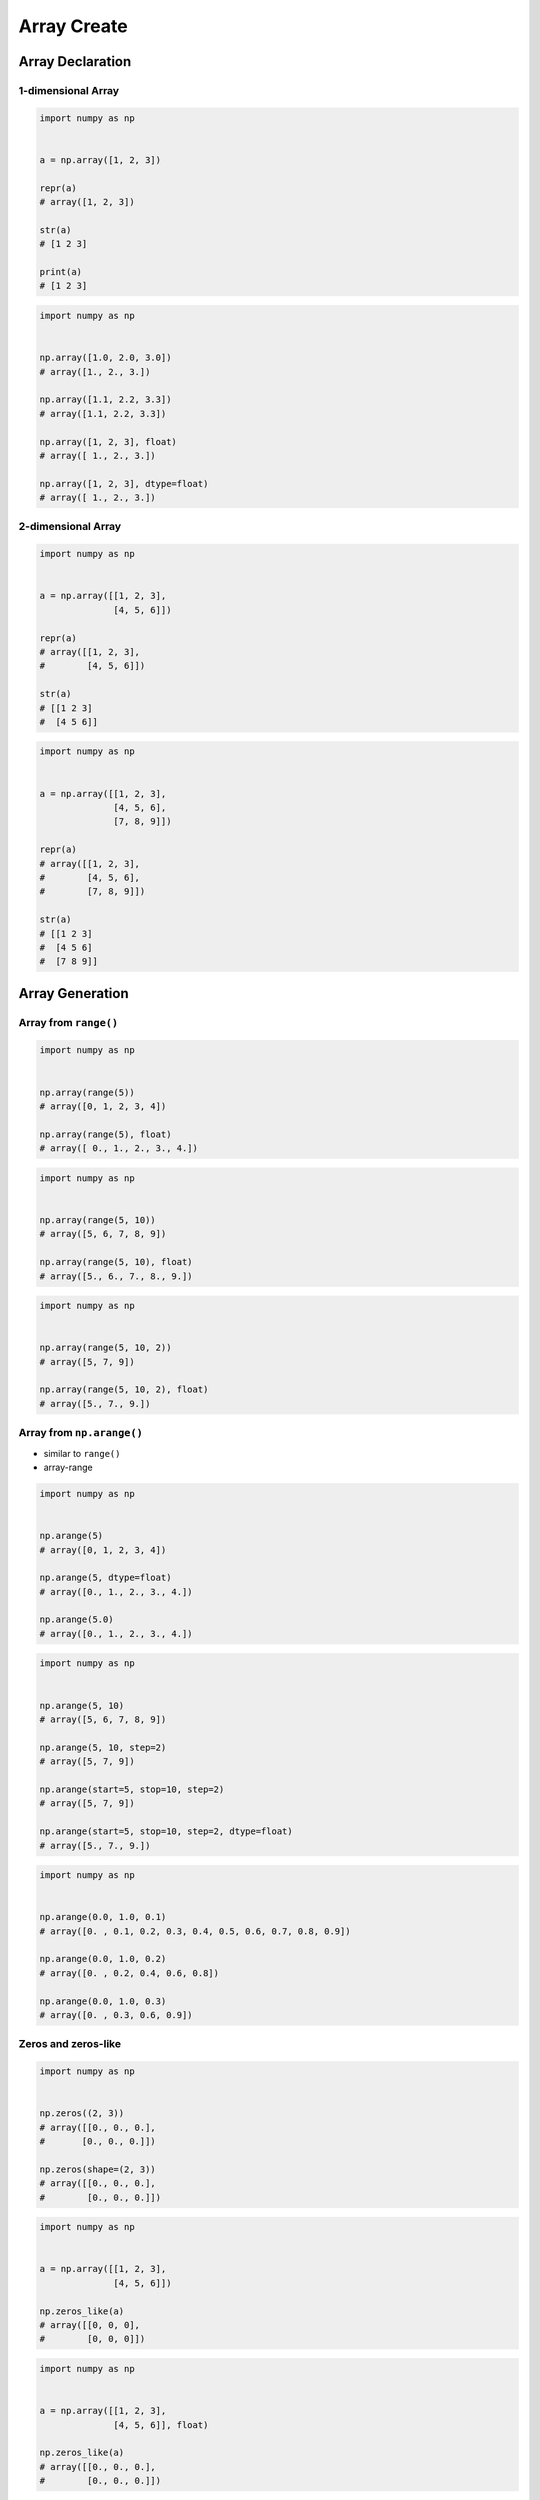 ************
Array Create
************


Array Declaration
=================

1-dimensional Array
-------------------
.. code-block:: python

    import numpy as np


    a = np.array([1, 2, 3])

    repr(a)
    # array([1, 2, 3])

    str(a)
    # [1 2 3]

    print(a)
    # [1 2 3]

.. code-block:: python

    import numpy as np


    np.array([1.0, 2.0, 3.0])
    # array([1., 2., 3.])

    np.array([1.1, 2.2, 3.3])
    # array([1.1, 2.2, 3.3])

    np.array([1, 2, 3], float)
    # array([ 1., 2., 3.])

    np.array([1, 2, 3], dtype=float)
    # array([ 1., 2., 3.])

2-dimensional Array
-------------------
.. code-block:: python

    import numpy as np


    a = np.array([[1, 2, 3],
                  [4, 5, 6]])

    repr(a)
    # array([[1, 2, 3],
    #        [4, 5, 6]])

    str(a)
    # [[1 2 3]
    #  [4 5 6]]

.. code-block:: python

    import numpy as np


    a = np.array([[1, 2, 3],
                  [4, 5, 6],
                  [7, 8, 9]])

    repr(a)
    # array([[1, 2, 3],
    #        [4, 5, 6],
    #        [7, 8, 9]])

    str(a)
    # [[1 2 3]
    #  [4 5 6]
    #  [7 8 9]]


Array Generation
================

Array from ``range()``
----------------------
.. code-block:: python

    import numpy as np


    np.array(range(5))
    # array([0, 1, 2, 3, 4])

    np.array(range(5), float)
    # array([ 0., 1., 2., 3., 4.])

.. code-block:: python

    import numpy as np


    np.array(range(5, 10))
    # array([5, 6, 7, 8, 9])

    np.array(range(5, 10), float)
    # array([5., 6., 7., 8., 9.])

.. code-block:: python

    import numpy as np


    np.array(range(5, 10, 2))
    # array([5, 7, 9])

    np.array(range(5, 10, 2), float)
    # array([5., 7., 9.])

Array from ``np.arange()``
--------------------------
* similar to ``range()``
* array-range

.. code-block:: python

    import numpy as np


    np.arange(5)
    # array([0, 1, 2, 3, 4])

    np.arange(5, dtype=float)
    # array([0., 1., 2., 3., 4.])

    np.arange(5.0)
    # array([0., 1., 2., 3., 4.])

.. code-block:: python

    import numpy as np


    np.arange(5, 10)
    # array([5, 6, 7, 8, 9])

    np.arange(5, 10, step=2)
    # array([5, 7, 9])

    np.arange(start=5, stop=10, step=2)
    # array([5, 7, 9])

    np.arange(start=5, stop=10, step=2, dtype=float)
    # array([5., 7., 9.])

.. code-block:: python

    import numpy as np


    np.arange(0.0, 1.0, 0.1)
    # array([0. , 0.1, 0.2, 0.3, 0.4, 0.5, 0.6, 0.7, 0.8, 0.9])

    np.arange(0.0, 1.0, 0.2)
    # array([0. , 0.2, 0.4, 0.6, 0.8])

    np.arange(0.0, 1.0, 0.3)
    # array([0. , 0.3, 0.6, 0.9])

Zeros and zeros-like
--------------------
.. code-block:: python

    import numpy as np


    np.zeros((2, 3))
    # array([[0., 0., 0.],
    #       [0., 0., 0.]])

    np.zeros(shape=(2, 3))
    # array([[0., 0., 0.],
    #        [0., 0., 0.]])

.. code-block:: python

    import numpy as np


    a = np.array([[1, 2, 3],
                  [4, 5, 6]])

    np.zeros_like(a)
    # array([[0, 0, 0],
    #        [0, 0, 0]])

.. code-block:: python

    import numpy as np


    a = np.array([[1, 2, 3],
                  [4, 5, 6]], float)

    np.zeros_like(a)
    # array([[0., 0., 0.],
    #        [0., 0., 0.]])

Ones and ones-like
------------------
.. code-block:: python

    import numpy as np


    np.ones((3, 2))
    # array([[1., 1.],
    #        [1., 1.],
    #        [1., 1.]])

    np.ones(shape=(3, 2))
    # array([[1., 1.],
    #        [1., 1.],
    #        [1., 1.]])

.. code-block:: python

    import numpy as np


    a = np.array([[1, 2, 3],
                  [4, 5, 6]])

    np.ones_like(a)
    # array([[1, 1, 1],
    #        [1, 1, 1]])

.. code-block:: python

    import numpy as np


    a = np.array([[1, 2, 3],
                  [4, 5, 6]], float)

    np.ones_like(a)
    # array([[1., 1., 1.],
    #        [1., 1., 1.]])

Empty and empty-like
--------------------
* Garbage from memory
* Will reuse previous if given shape was already created

.. code-block:: python

    import numpy as np


    np.empty((3,4))
    # array([[ 2.31584178e+077,  1.29073692e-231,  2.96439388e-323, 0.00000000e+000],
    #       [-2.32034891e+077,  2.68678047e+154,  2.18018101e-314, 2.18022275e-314],
    #       [ 0.00000000e+000,  2.18023445e-314,  1.38338381e-322, 9.03690495e-309]])

.. code-block:: python

    import numpy as np


    a = np.array([[1, 2, 3],
                  [4, 5, 6]])

    np.empty((2,3))
    # array([[1., 2., 3.],
    #        [4., 5., 6.]])

.. code-block:: python

    import numpy as np


    a = np.array([[1, 2, 3],
                  [4, 5, 6]])

    np.empty_like(a)
    # array([[1, 2, 3],
    #        [4, 5, 6]])

Random and randint
------------------
.. code-block:: python

    import numpy as np


    np.random.rand(3)
    # array([0.36477855, 0.3654733 , 0.56707875])

    np.random.rand(2, 3)
    # array([[0.12840072, 0.14798816, 0.94352656],
    #        [0.24807979, 0.6355252 , 0.65943694]])

    np.random.rand(3, 2)
    # array([[0.65997255, 0.60316048],
    #        [0.15598197, 0.30253777],
    #        [0.86367738, 0.21519753]])

.. code-block:: python

    import numpy as np


    np.random.randint(10, size=(2,3))
    # array([[9, 5, 0],
    #        [7, 0, 6]])

    np.random.randint(5, 10, size=(2,3))
    # array([[6, 6, 5],
    #        [9, 9, 7]])

    np.random.randint(low=5, high=10, size=(2,3))
    # array([[5, 7, 8],
    #        [6, 8, 6]])

Identity
--------
.. code-block:: python

    import numpy as np


    np.identity(2)
    # array([[1., 0.],
    #        [0., 1.]])

    np.identity(3)
    # array([[1., 0., 0.],
    #        [0., 1., 0.],
    #        [0., 0., 1.]])

    np.identity(4, int)
    # array([[1, 0, 0, 0],
    #        [0, 1, 0, 0],
    #        [0, 0, 1, 0],
    #        [0, 0, 0, 1]])


Assignments
===========

Create
------
* Complexity level: easy
* Lines of code to write: 4 lines
* Estimated time of completion: 5 min
* Filename: :download:`solution/numpy_create_arange.py`

:English:
    #. Create ``a: ndarray`` with even numbers from 0 to 100
    #. Numbers must be ``float`` type

:Polish:
    #. Stwórz ``a: ndarray`` z liczbami parzystymi od 0 do 100
    #. Liczby muszą być typu ``float``

:The whys and wherefores:
    * Defining ``ndarray``

Create Random
-------------
* Complexity level: easy
* Lines of code to write: 4 lines
* Estimated time of completion: 5 min
* Filename: :download:`solution/numpy_create_random.py`

:English:
    #. Set random seed to zero
    #. Create ``a: ndarray`` with size 16x16
    #. Structure must contains random integers (0-9)
    #. Print ``a``

:Polish:
    #. Ustaw ziarno losowości na zero
    #. Stwórz ``a: ndarray`` o rozmiarze 16x16
    #. Struktura musi zawierać losowe liczby (0-9)
    #. Wypisz ``a``

:The whys and wherefores:
    * Defining ``ndarray``
    * Using ``np.random.seed()``
    * Generating random ``np.array``
